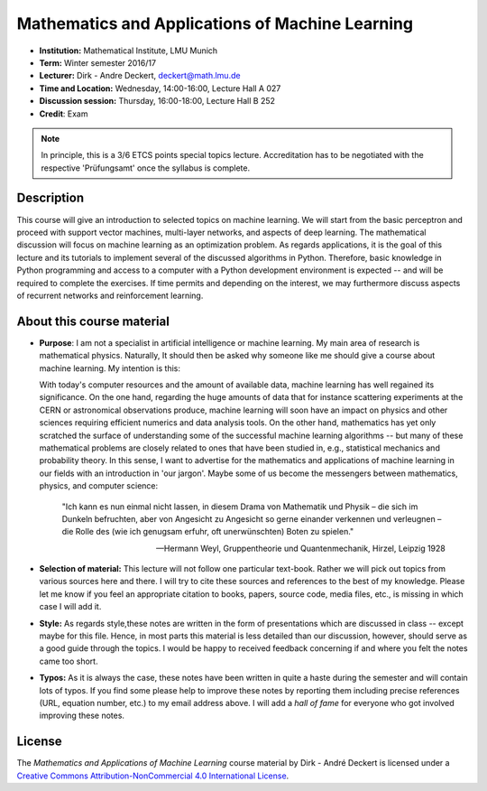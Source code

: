 Mathematics and Applications of Machine Learning
================================================

* **Institution:** Mathematical Institute, LMU Munich
* **Term:** Winter semester 2016/17
* **Lecturer:** Dirk - Andre Deckert, deckert@math.lmu.de
* **Time and Location:** Wednesday, 14:00-16:00, Lecture Hall A 027
* **Discussion session:** Thursday, 16:00-18:00, Lecture Hall B 252
* **Credit**: Exam
  
.. note::

    In principle, this is a 3/6 ETCS points special topics lecture.
    Accreditation has to be negotiated with the respective 'Prüfungsamt' once
    the syllabus is complete.

Description
-----------

This course will give an introduction to selected topics on machine learning.
We will start from the basic perceptron and proceed with support vector
machines, multi-layer networks, and aspects of deep learning. The mathematical
discussion will focus on machine learning as an optimization problem. As
regards applications, it is the goal of this lecture and its tutorials to
implement several of the discussed algorithms in Python.
Therefore, basic knowledge in Python programming and access to a computer with
a Python development environment is expected -- and will be required to
complete the exercises. If time permits and depending on the interest, we may
furthermore discuss aspects of recurrent networks and reinforcement learning.

About this course material
--------------------------

* **Purpose**: I am not a specialist in artificial intelligence or machine
  learning. My main area of research is mathematical physics. Naturally, It
  should then be asked why someone like me should give a course about machine
  learning. My intention is this: 
  
  With today's computer resources and the amount of available data, machine
  learning has well regained its significance. On the one hand, regarding the
  huge amounts of data that for instance scattering experiments at the CERN or
  astronomical observations produce, machine learning will soon have an impact on
  physics and other sciences requiring efficient numerics and data analysis
  tools. On the other hand, mathematics has yet only scratched the surface of
  understanding some of the successful machine learning algorithms -- but many
  of these mathematical problems are closely related to ones that have been
  studied in, e.g., statistical mechanics and probability theory. In this
  sense, I want to advertise for the mathematics and applications of machine
  learning in our fields with an introduction in 'our jargon'. Maybe some of us
  become the messengers between mathematics, physics, and computer science:
  
      "Ich kann es nun einmal nicht lassen, in diesem Drama von Mathematik und
      Physik – die sich im Dunkeln befruchten, aber von Angesicht zu Angesicht so
      gerne einander verkennen und verleugnen – die Rolle des (wie ich genugsam
      erfuhr, oft unerwünschten) Boten zu spielen." 
      
      -- Hermann Weyl, Gruppentheorie und Quantenmechanik, Hirzel, Leipzig 1928

* **Selection of material:** This lecture will not follow one particular text-book.
  Rather we will pick out topics from various sources here and there. I will
  try to cite these sources and references to the best of my knowledge. Please
  let me know if you feel an appropriate citation to books, papers, source
  code, media files, etc., is missing in which case I will add it.

* **Style:** As regards style,these notes are written in the form
  of presentations which are discussed in class -- except maybe for this file.
  Hence, in most parts this material is less detailed than our discussion,
  however, should serve as a good guide through the topics. I would be happy to
  received feedback concerning if and where you felt the notes came too short.
  
* **Typos:** As it is always the case, these notes have been written in quite
  a haste during the semester and will contain lots of typos. If you find some
  please help to improve these notes by reporting them including precise
  references (URL, equation number, etc.) to my email address above. I will add
  a *hall of fame* for everyone who got involved improving these notes.

License
-------

The *Mathematics and Applications of Machine Learning* course material by Dirk - André Deckert is licensed under a `Creative Commons Attribution-NonCommercial 4.0 International License <http://creativecommons.org/licenses/by-nc/4.0/>`_.
